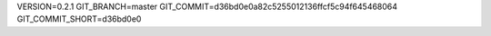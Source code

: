 VERSION=0.2.1
GIT_BRANCH=master
GIT_COMMIT=d36bd0e0a82c5255012136ffcf5c94f645468064
GIT_COMMIT_SHORT=d36bd0e0

